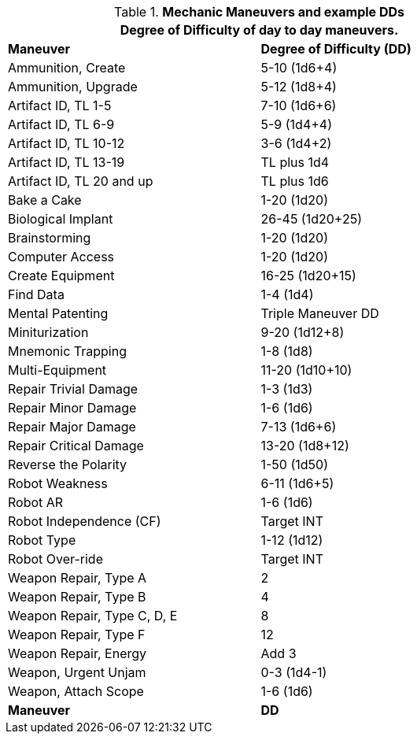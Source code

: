 // Table New General Purpose Maneuvers and DD
.*Mechanic Maneuvers and example DDs*
[width="75%",cols="<,^",frame="all", stripes="even"]
|===
2+<|Degree of Difficulty of day to day maneuvers.

s|Maneuver
s|Degree of Difficulty (DD)	

|Ammunition, Create
|5-10 (1d6+4)

|Ammunition, Upgrade	
|5-12 (1d8+4)

|Artifact ID, TL 1-5	
|7-10 (1d6+6)

|Artifact ID, TL 6-9	
|5-9 (1d4+4)

|Artifact ID, TL 10-12	
|3-6 (1d4+2)

|Artifact ID, TL 13-19
|TL plus 1d4

|Artifact ID, TL 20 and up
|TL plus 1d6

|Bake a Cake	
|1-20 (1d20)

|Biological Implant	
|26-45 (1d20+25)

|Brainstorming	
|1-20 (1d20)

|Computer Access
|1-20 (1d20)

|Create Equipment	
|16-25 (1d20+15)

|Find Data	
|1-4 (1d4)

|Mental Patenting	
|Triple Maneuver DD

|Miniturization	
|9-20 (1d12+8)

|Mnemonic Trapping	
|1-8 (1d8)

|Multi-Equipment	
|11-20 (1d10+10)

|Repair Trivial Damage	
|1-3 (1d3)

|Repair Minor Damage	
|1-6 (1d6)

|Repair Major Damage	
|7-13 (1d6+6)

|Repair Critical Damage	
|13-20 (1d8+12)

|Reverse the Polarity	
|1-50 (1d50)

|Robot Weakness	
|6-11 (1d6+5)

|Robot AR	
|1-6 (1d6)

|Robot Independence (CF)	
|Target INT

|Robot Type	
|1-12 (1d12)

|Robot Over-ride	
|Target INT

|Weapon Repair, Type A	
|2

|Weapon Repair, Type B	
|4

|Weapon Repair, Type C, D, E	
|8

|Weapon Repair, Type F	
|12

|Weapon Repair, Energy	
|Add 3

|Weapon, Urgent Unjam	
|0-3 (1d4-1)

|Weapon, Attach Scope	
|1-6 (1d6)

s|Maneuver
s|DD	
|===
